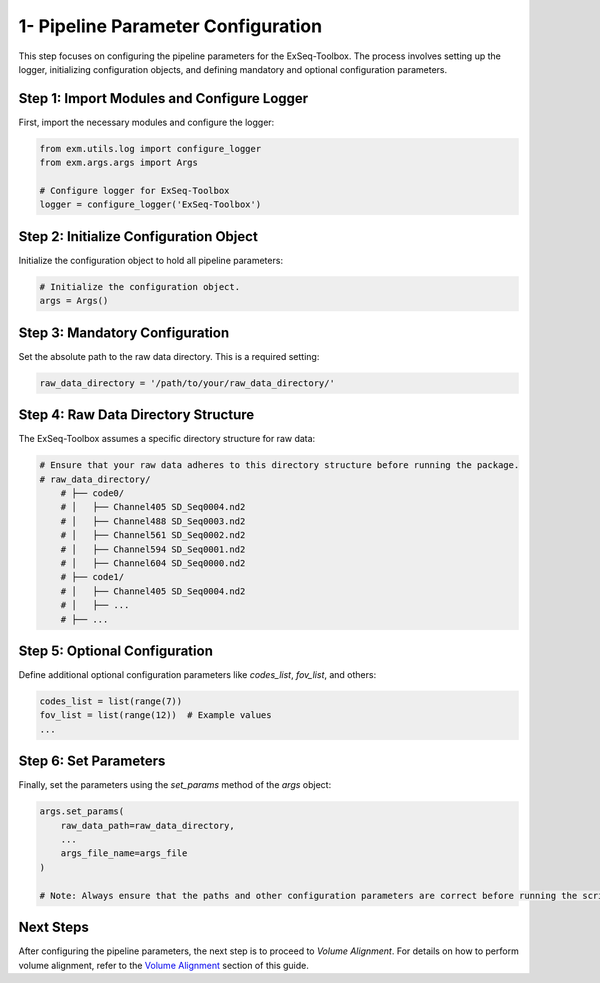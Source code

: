 1- Pipeline Parameter Configuration
====================================

This step focuses on configuring the pipeline parameters for the ExSeq-Toolbox. The process involves setting up the logger, initializing configuration objects, and defining mandatory and optional configuration parameters.

Step 1: Import Modules and Configure Logger
-------------------------------------------

First, import the necessary modules and configure the logger:

.. code-block:: python

    from exm.utils.log import configure_logger
    from exm.args.args import Args

    # Configure logger for ExSeq-Toolbox
    logger = configure_logger('ExSeq-Toolbox')

Step 2: Initialize Configuration Object
---------------------------------------

Initialize the configuration object to hold all pipeline parameters:

.. code-block:: python

    # Initialize the configuration object.
    args = Args()

Step 3: Mandatory Configuration
-------------------------------

Set the absolute path to the raw data directory. This is a required setting:

.. code-block:: python

    raw_data_directory = '/path/to/your/raw_data_directory/'

Step 4: Raw Data Directory Structure
------------------------------------

The ExSeq-Toolbox assumes a specific directory structure for raw data:

.. code-block:: text

    # Ensure that your raw data adheres to this directory structure before running the package.
    # raw_data_directory/
        # ├── code0/
        # │   ├── Channel405 SD_Seq0004.nd2
        # │   ├── Channel488 SD_Seq0003.nd2
        # │   ├── Channel561 SD_Seq0002.nd2
        # │   ├── Channel594 SD_Seq0001.nd2
        # │   ├── Channel604 SD_Seq0000.nd2
        # ├── code1/
        # │   ├── Channel405 SD_Seq0004.nd2
        # │   ├── ...
        # ├── ...

Step 5: Optional Configuration
------------------------------

Define additional optional configuration parameters like `codes_list`, `fov_list`, and others:

.. code-block:: python

    codes_list = list(range(7))
    fov_list = list(range(12))  # Example values
    ...

Step 6: Set Parameters
----------------------

Finally, set the parameters using the `set_params` method of the `args` object:

.. code-block:: python

    args.set_params(
        raw_data_path=raw_data_directory,
        ...
        args_file_name=args_file
    )

    # Note: Always ensure that the paths and other configuration parameters are correct before running the script.

Next Steps
----------

After configuring the pipeline parameters, the next step is to proceed to *Volume Alignment*. For details on how to perform volume alignment, refer to the `Volume Alignment <volume_alignment.html>`_ section of this guide.
